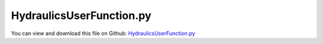 
.. _examples-hydraulicsuserfunction:

*************************
HydraulicsUserFunction.py
*************************

You can view and download this file on Github: `HydraulicsUserFunction.py <https://github.com/jgerstmayr/EXUDYN/tree/master/main/pythonDev/Examples/HydraulicsUserFunction.py>`_

.. code-block:: python
   :linenos:

   #+++++++++++++++++++++++++++++++++++++++++++++++++++++++++++++++++++++++++++++
   # This is an EXUDYN example
   #
   # Details:  A one arm mechanism is actuated by a hydraulics actuator;
   #           Hydraulics is emulated by a GenericODE1 object for hydraulics pressure equations, 
   #           a spring-damper user function applies the hydraulic force
   #
   # Author:   Johannes Gerstmayr
   # Date:     2022-05-23
   #
   # Copyright:This file is part of Exudyn. Exudyn is free software. You can redistribute it and/or modify it under the terms of the Exudyn license. See 'LICENSE.txt' for more details.
   #
   #+++++++++++++++++++++++++++++++++++++++++++++++++++++++++++++++++++++++++++++
   
   import exudyn as exu
   from exudyn.itemInterface import *
   from exudyn.utilities import * #includes itemInterface and rigidBodyUtilities
   import exudyn.graphics as graphics #only import if it does not conflict
   
   import numpy as np
   from math import sin, cos, sqrt,pi
   
   SC = exu.SystemContainer()
   mbs = SC.AddSystem()
   
   L = 1    #x-dim of arm 
   b = 0.1  #y-dim of arm 
   
   
   #+++++++++++++++++++++++++++++++++++++++++++++++++++++++++++++++++++++++++++++++++
   #one arm mechanism
   background = graphics.CheckerBoard(point=[0,0.5*L*0,-2*b],size=2)
   oGround=mbs.AddObject(ObjectGround(referencePosition= [0,0,0], visualization=VObjectGround(graphicsData= [background])))
   massRigid = 12*10
   inertiaRigid = massRigid/12*(L)**2
   g = 9.81    # gravity
   
   graphicsList = [graphics.Brick(size= [L,b,b], color= graphics.color.dodgerblue, addEdges=True)]
   
   graphicsList += [graphics.Cylinder(pAxis=[-0.5*L,0,-0.7*b], vAxis= [0,0,1.4*b], radius = 0.55*b, 
                                        color= graphics.color.lightgrey, addEdges=True, nTiles=32)]
   #print(graphicsList[2])
   nRigid = mbs.AddNode(Rigid2D(referenceCoordinates=[0.5*L,0,0], initialVelocities=[0,0,0]));
   oRigid = mbs.AddObject(RigidBody2D(physicsMass=massRigid, physicsInertia=inertiaRigid,nodeNumber=nRigid,
                                      visualization=VObjectRigidBody2D(graphicsData= graphicsList)))
   
   mR1 = mbs.AddMarker(MarkerBodyPosition(bodyNumber=oRigid, localPosition=[-0.5*L,0.,0.])) #support point
   mR2 = mbs.AddMarker(MarkerBodyPosition(bodyNumber=oRigid, localPosition=[ 0.,0.,0.])) #end point
   
   #add joint
   mG0 = mbs.AddMarker(MarkerBodyPosition(bodyNumber=oGround, localPosition=[0,0,0]))
   mbs.AddObject(RevoluteJoint2D(markerNumbers=[mG0,mR1]))
   
   mbs.AddLoad(Force(markerNumber = mR2, loadVector = [0, -massRigid*g, 0]))
   
   #%%+++++++++++++++++++++++++++++++++++++++++++++++++++++
   #add hydraulics actuator:
   mGH = mbs.AddMarker(MarkerBodyPosition(bodyNumber=oGround, localPosition=[0,-0.25*L-0.5*b*0,0.]))
   mRH = mbs.AddMarker(MarkerBodyPosition(bodyNumber=oRigid,  localPosition=[-0.25*L,-0.5*b*0,0.]))
   
   
   LH0 = sqrt(2*(0.25*L)**2) #zero length of actuator
   
   #hydraulics parameters:
   V0 = 1. #oil volume (could actually change ...)
   V1 = V0 #oil volume (could actually change ...)
   A=[0.01,0.01] #piston area side 1/2
   Eoil = 1e11
   Av1 = 1 #valve opening (factor)
   Av2 = 0.0 #valve opening (factor)
   Qn = 2e-5 #nominal flow
   pS = 200.*1e5 #system pressure (200bar)
   pT = 0.*1e5   #tank pressure; 
   dampingHA = 2e5
   
   Av0 = 0
   Av1 = 0
   
   #defines relative displacement, relative velocity, stiffness k, damping d, and additional spring force f0
   def springForce(mbs, t, itemIndex, u, v, k, d, f0):
   
       p = mbs.GetObjectOutput(oGenericODE1, variableType=exu.OutputVariableType.Coordinates)
       F = -p[0]*A[0] + p[1]*A[1] + v*d #tension force is positive, p0>0 acts as compression force, p1>0 is a tension force
   
       return F
   
   def SignedSqrt(x):
       return np.sign(x)*np.sqrt(abs(x))
   
   #compute pressure updates
   def UFrhs(mbs, t, itemNumber, q):
       LHact = mbs.GetObjectOutput(oHA, variableType=exu.OutputVariableType.Distance)
       uSD = mbs.GetObjectOutput(oHA, variableType=exu.OutputVariableType.Displacement)
       vSD = mbs.GetObjectOutput(oHA, variableType=exu.OutputVariableType.Velocity)
       vAct = 1/LHact*uSD@vSD
       #print('v=',vAct)
       
   
       #print(Av1)
       p = q #p is pressure
       p_t = np.zeros(2) #time derivatives of pressure
   
       #Av0 and Av1 set in PreStepUserFunction
       if Av0 >= 0:
           p_t[0] = Eoil/V0*(-A[0]*vAct + Av0*Qn*SignedSqrt(pS-p[0])) #abs just for safety
       else:
           p_t[0] = Eoil/V0*(-A[0]*vAct + Av0*Qn*SignedSqrt(p[0]-pT)) #abs just for safety
   
       if Av1 >= 0:
           p_t[1] = Eoil/V1*( A[1]*vAct + Av1*Qn*SignedSqrt(pS-p[1])) #abs just for safety
       else:
           p_t[1] = Eoil/V1*( A[1]*vAct + Av1*Qn*SignedSqrt(p[1]-pT)) #abs just for safety
   
       # print('p_t=',p_t)
       return p_t
   
   
   
   
   #add spring damper which emulates hydraulic cylinder with user function; stiffness is only used if user function=0
   oHA = mbs.AddObject(ObjectConnectorSpringDamper(markerNumbers=[mGH, mRH], stiffness=2e6,
                                                   damping=dampingHA, force=0, referenceLength=LH0, 
                                                   springForceUserFunction = springForce,
                                                   visualization=VSpringDamper(drawSize = 0.5*b),
                                                   )) 
   
   
   #hydraulics objects:
   #ODE1 for pressure:
   nODE1 = mbs.AddNode(NodeGenericODE1(referenceCoordinates=[0,0],
                                       initialCoordinates=[2e6,2e6], #initialize with 20 bar
                                       numberOfODE1Coordinates=2))
   
   #add some simpistic trajectory and valve control
   def PreStepUserFunction(mbs, t):
       LHact = mbs.GetObjectOutput(oHA, variableType=exu.OutputVariableType.Distance)
       x = (max(0.5, min(1.5,(1-cos(t*pi*2*0.5))) ) - 0.5)*0.1+LH0
       #if t>2: x=LH0
       global Av0, Av1
   
       Av0 = (x-LHact)*2 #valve position control ==> penalize set value LH0
       #print('Av0=',Av0)
       Av1 = -Av0
       return True
   
   mbs.SetPreStepUserFunction(PreStepUserFunction)
   
   
   #now add object instead of object in mini-example:
   oGenericODE1 = mbs.AddObject(ObjectGenericODE1(nodeNumbers=[nODE1],rhsUserFunction=UFrhs))
   
   
   
   sForce = mbs.AddSensor(SensorObject(objectNumber=oHA, storeInternal=True, outputVariableType=exu.OutputVariableType.Force))
   sDistance = mbs.AddSensor(SensorObject(objectNumber=oHA, storeInternal=True, outputVariableType=exu.OutputVariableType.Distance))
   sVelocity = mbs.AddSensor(SensorObject(objectNumber=oHA, storeInternal=True, outputVariableType=exu.OutputVariableType.Velocity))
   sPressures = mbs.AddSensor(SensorNode(nodeNumber=nODE1, storeInternal=True, outputVariableType=exu.OutputVariableType.Coordinates))
   
   mbs.Assemble()
   
   #%%+++++++++++++++++++++++++++++++++++++++++++++++++++++
   
   simulationSettings = exu.SimulationSettings() #takes currently set values or default values
   
   
   tEnd = 0.4
   stepSize = 1e-3
   simulationSettings.timeIntegration.numberOfSteps = int(tEnd/stepSize)
   simulationSettings.timeIntegration.endTime = tEnd
   simulationSettings.timeIntegration.startTime = 0
   simulationSettings.timeIntegration.newton.relativeTolerance = 1e-8*100 #10000
   simulationSettings.timeIntegration.newton.absoluteTolerance = 1e-10
   simulationSettings.timeIntegration.verboseMode = 1
   # simulationSettings.timeIntegration.simulateInRealtime = True #to see what happens ...
   
   simulationSettings.timeIntegration.newton.useModifiedNewton = True
   simulationSettings.timeIntegration.newton.numericalDifferentiation.minimumCoordinateSize = 1
   simulationSettings.timeIntegration.generalizedAlpha.spectralRadius = 0.5
   simulationSettings.displayStatistics = True
   
   simulationSettings.solutionSettings.solutionInformation = 'Hydraulics user function test'
   
   SC.visualizationSettings.openGL.multiSampling = 4
   SC.visualizationSettings.openGL.lineWidth = 2
   
   SC.renderer.Start()
   SC.renderer.DoIdleTasks()
   
   mbs.SolveDynamic(simulationSettings, showHints=False)
   
   SC.renderer.DoIdleTasks()
   SC.renderer.Stop() #safely close rendering window!
   
   print('hydraulics user function:')
   print('pressures=', mbs.GetSensorValues(sPressures))
   print('velocity=', mbs.GetSensorValues(sVelocity))
   #for 1e-6: with initialVelocities=[0,0,2]
   # hydraulics user function:
   # pressures= [6441369.55769344 3008417.92678142]
   # velocity= [-0.00500595  0.20338301  0.        ]
   
   
   mbs.PlotSensor(sensorNumbers=sForce, components=exudyn.plot.componentNorm, labels=['connector force norm'], yLabel='force (N)', closeAll=False)
   
   
   mbs.PlotSensor(sensorNumbers=sDistance, components=0)
   mbs.PlotSensor(sensorNumbers=[sPressures]*2, components=[0,1], labels=['p1', 'p2'], yLabel='pressure (N/m^2)')
   
   p01 = mbs.GetSensorStoredData(sPressures)
   p01[:,1] = A[0]*p01[:,1] - A[1]*p01[:,2]
   mbs.PlotSensor(sensorNumbers=p01, components=0, labels=['differential hydraulic force'], yLabel='hydraulic force (N)')
   


